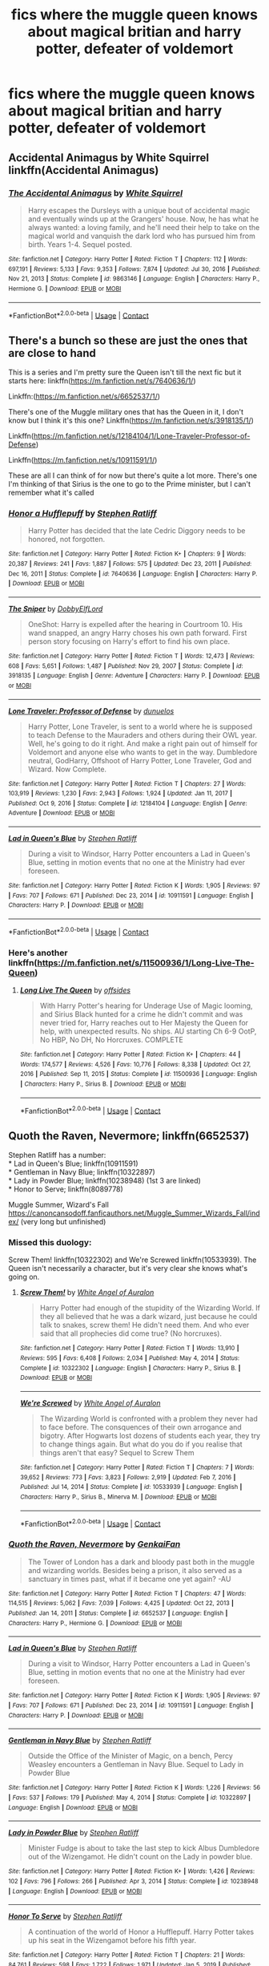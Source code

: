 #+TITLE: fics where the muggle queen knows about magical britian and harry potter, defeater of voldemort

* fics where the muggle queen knows about magical britian and harry potter, defeater of voldemort
:PROPERTIES:
:Author: ikilldeathhasreturn
:Score: 5
:DateUnix: 1619805838.0
:DateShort: 2021-Apr-30
:FlairText: Request
:END:

** Accidental Animagus by White Squirrel linkffn(Accidental Animagus)
:PROPERTIES:
:Author: Asmodeus_Stahl
:Score: 2
:DateUnix: 1619808233.0
:DateShort: 2021-Apr-30
:END:

*** [[https://www.fanfiction.net/s/9863146/1/][*/The Accidental Animagus/*]] by [[https://www.fanfiction.net/u/5339762/White-Squirrel][/White Squirrel/]]

#+begin_quote
  Harry escapes the Dursleys with a unique bout of accidental magic and eventually winds up at the Grangers' house. Now, he has what he always wanted: a loving family, and he'll need their help to take on the magical world and vanquish the dark lord who has pursued him from birth. Years 1-4. Sequel posted.
#+end_quote

^{/Site/:} ^{fanfiction.net} ^{*|*} ^{/Category/:} ^{Harry} ^{Potter} ^{*|*} ^{/Rated/:} ^{Fiction} ^{T} ^{*|*} ^{/Chapters/:} ^{112} ^{*|*} ^{/Words/:} ^{697,191} ^{*|*} ^{/Reviews/:} ^{5,133} ^{*|*} ^{/Favs/:} ^{9,353} ^{*|*} ^{/Follows/:} ^{7,874} ^{*|*} ^{/Updated/:} ^{Jul} ^{30,} ^{2016} ^{*|*} ^{/Published/:} ^{Nov} ^{21,} ^{2013} ^{*|*} ^{/Status/:} ^{Complete} ^{*|*} ^{/id/:} ^{9863146} ^{*|*} ^{/Language/:} ^{English} ^{*|*} ^{/Characters/:} ^{Harry} ^{P.,} ^{Hermione} ^{G.} ^{*|*} ^{/Download/:} ^{[[http://www.ff2ebook.com/old/ffn-bot/index.php?id=9863146&source=ff&filetype=epub][EPUB]]} ^{or} ^{[[http://www.ff2ebook.com/old/ffn-bot/index.php?id=9863146&source=ff&filetype=mobi][MOBI]]}

--------------

*FanfictionBot*^{2.0.0-beta} | [[https://github.com/FanfictionBot/reddit-ffn-bot/wiki/Usage][Usage]] | [[https://www.reddit.com/message/compose?to=tusing][Contact]]
:PROPERTIES:
:Author: FanfictionBot
:Score: 1
:DateUnix: 1619808254.0
:DateShort: 2021-Apr-30
:END:


** There's a bunch so these are just the ones that are close to hand

This is a series and I'm pretty sure the Queen isn't till the next fic but it starts here: linkffn([[https://m.fanfiction.net/s/7640636/1/]])

Linkffn:([[https://m.fanfiction.net/s/6652537/1/]])

There's one of the Muggle military ones that has the Queen in it, I don't know but I think it's this one? Linkffn([[https://m.fanfiction.net/s/3918135/1/]])

Linkffn([[https://m.fanfiction.net/s/12184104/1/Lone-Traveler-Professor-of-Defense]])

Linkffn([[https://m.fanfiction.net/s/10911591/1/]])

These are all I can think of for now but there's quite a lot more. There's one I'm thinking of that Sirius is the one to go to the Prime minister, but I can't remember what it's called
:PROPERTIES:
:Author: karigan_g
:Score: 2
:DateUnix: 1619808667.0
:DateShort: 2021-Apr-30
:END:

*** [[https://www.fanfiction.net/s/7640636/1/][*/Honor a Hufflepuff/*]] by [[https://www.fanfiction.net/u/62350/Stephen-Ratliff][/Stephen Ratliff/]]

#+begin_quote
  Harry Potter has decided that the late Cedric Diggory needs to be honored, not forgotten.
#+end_quote

^{/Site/:} ^{fanfiction.net} ^{*|*} ^{/Category/:} ^{Harry} ^{Potter} ^{*|*} ^{/Rated/:} ^{Fiction} ^{K+} ^{*|*} ^{/Chapters/:} ^{9} ^{*|*} ^{/Words/:} ^{20,387} ^{*|*} ^{/Reviews/:} ^{241} ^{*|*} ^{/Favs/:} ^{1,887} ^{*|*} ^{/Follows/:} ^{575} ^{*|*} ^{/Updated/:} ^{Dec} ^{23,} ^{2011} ^{*|*} ^{/Published/:} ^{Dec} ^{16,} ^{2011} ^{*|*} ^{/Status/:} ^{Complete} ^{*|*} ^{/id/:} ^{7640636} ^{*|*} ^{/Language/:} ^{English} ^{*|*} ^{/Characters/:} ^{Harry} ^{P.} ^{*|*} ^{/Download/:} ^{[[http://www.ff2ebook.com/old/ffn-bot/index.php?id=7640636&source=ff&filetype=epub][EPUB]]} ^{or} ^{[[http://www.ff2ebook.com/old/ffn-bot/index.php?id=7640636&source=ff&filetype=mobi][MOBI]]}

--------------

[[https://www.fanfiction.net/s/3918135/1/][*/The Sniper/*]] by [[https://www.fanfiction.net/u/1077111/DobbyElfLord][/DobbyElfLord/]]

#+begin_quote
  OneShot: Harry is expelled after the hearing in Courtroom 10. His wand snapped, an angry Harry choses his own path forward. First person story focusing on Harry's effort to find his own place.
#+end_quote

^{/Site/:} ^{fanfiction.net} ^{*|*} ^{/Category/:} ^{Harry} ^{Potter} ^{*|*} ^{/Rated/:} ^{Fiction} ^{T} ^{*|*} ^{/Words/:} ^{12,473} ^{*|*} ^{/Reviews/:} ^{608} ^{*|*} ^{/Favs/:} ^{5,651} ^{*|*} ^{/Follows/:} ^{1,487} ^{*|*} ^{/Published/:} ^{Nov} ^{29,} ^{2007} ^{*|*} ^{/Status/:} ^{Complete} ^{*|*} ^{/id/:} ^{3918135} ^{*|*} ^{/Language/:} ^{English} ^{*|*} ^{/Genre/:} ^{Adventure} ^{*|*} ^{/Characters/:} ^{Harry} ^{P.} ^{*|*} ^{/Download/:} ^{[[http://www.ff2ebook.com/old/ffn-bot/index.php?id=3918135&source=ff&filetype=epub][EPUB]]} ^{or} ^{[[http://www.ff2ebook.com/old/ffn-bot/index.php?id=3918135&source=ff&filetype=mobi][MOBI]]}

--------------

[[https://www.fanfiction.net/s/12184104/1/][*/Lone Traveler: Professor of Defense/*]] by [[https://www.fanfiction.net/u/2198557/dunuelos][/dunuelos/]]

#+begin_quote
  Harry Potter, Lone Traveler, is sent to a world where he is supposed to teach Defense to the Mauraders and others during their OWL year. Well, he's going to do it right. And make a right pain out of himself for Voldemort and anyone else who wants to get in the way. Dumbledore neutral, GodHarry, Offshoot of Harry Potter, Lone Traveler, God and Wizard. Now Complete.
#+end_quote

^{/Site/:} ^{fanfiction.net} ^{*|*} ^{/Category/:} ^{Harry} ^{Potter} ^{*|*} ^{/Rated/:} ^{Fiction} ^{T} ^{*|*} ^{/Chapters/:} ^{27} ^{*|*} ^{/Words/:} ^{103,919} ^{*|*} ^{/Reviews/:} ^{1,230} ^{*|*} ^{/Favs/:} ^{2,943} ^{*|*} ^{/Follows/:} ^{1,924} ^{*|*} ^{/Updated/:} ^{Jan} ^{11,} ^{2017} ^{*|*} ^{/Published/:} ^{Oct} ^{9,} ^{2016} ^{*|*} ^{/Status/:} ^{Complete} ^{*|*} ^{/id/:} ^{12184104} ^{*|*} ^{/Language/:} ^{English} ^{*|*} ^{/Genre/:} ^{Adventure} ^{*|*} ^{/Download/:} ^{[[http://www.ff2ebook.com/old/ffn-bot/index.php?id=12184104&source=ff&filetype=epub][EPUB]]} ^{or} ^{[[http://www.ff2ebook.com/old/ffn-bot/index.php?id=12184104&source=ff&filetype=mobi][MOBI]]}

--------------

[[https://www.fanfiction.net/s/10911591/1/][*/Lad in Queen's Blue/*]] by [[https://www.fanfiction.net/u/62350/Stephen-Ratliff][/Stephen Ratliff/]]

#+begin_quote
  During a visit to Windsor, Harry Potter encounters a Lad in Queen's Blue, setting in motion events that no one at the Ministry had ever foreseen.
#+end_quote

^{/Site/:} ^{fanfiction.net} ^{*|*} ^{/Category/:} ^{Harry} ^{Potter} ^{*|*} ^{/Rated/:} ^{Fiction} ^{K} ^{*|*} ^{/Words/:} ^{1,905} ^{*|*} ^{/Reviews/:} ^{97} ^{*|*} ^{/Favs/:} ^{707} ^{*|*} ^{/Follows/:} ^{671} ^{*|*} ^{/Published/:} ^{Dec} ^{23,} ^{2014} ^{*|*} ^{/id/:} ^{10911591} ^{*|*} ^{/Language/:} ^{English} ^{*|*} ^{/Characters/:} ^{Harry} ^{P.} ^{*|*} ^{/Download/:} ^{[[http://www.ff2ebook.com/old/ffn-bot/index.php?id=10911591&source=ff&filetype=epub][EPUB]]} ^{or} ^{[[http://www.ff2ebook.com/old/ffn-bot/index.php?id=10911591&source=ff&filetype=mobi][MOBI]]}

--------------

*FanfictionBot*^{2.0.0-beta} | [[https://github.com/FanfictionBot/reddit-ffn-bot/wiki/Usage][Usage]] | [[https://www.reddit.com/message/compose?to=tusing][Contact]]
:PROPERTIES:
:Author: FanfictionBot
:Score: 1
:DateUnix: 1619808697.0
:DateShort: 2021-Apr-30
:END:


*** Here's another linkffn([[https://m.fanfiction.net/s/11500936/1/Long-Live-The-Queen]])
:PROPERTIES:
:Author: karigan_g
:Score: 1
:DateUnix: 1619809317.0
:DateShort: 2021-Apr-30
:END:

**** [[https://www.fanfiction.net/s/11500936/1/][*/Long Live The Queen/*]] by [[https://www.fanfiction.net/u/4284976/offsides][/offsides/]]

#+begin_quote
  With Harry Potter's hearing for Underage Use of Magic looming, and Sirius Black hunted for a crime he didn't commit and was never tried for, Harry reaches out to Her Majesty the Queen for help, with unexpected results. No ships. AU starting Ch 6-9 OotP, No HBP, No DH, No Horcruxes. COMPLETE
#+end_quote

^{/Site/:} ^{fanfiction.net} ^{*|*} ^{/Category/:} ^{Harry} ^{Potter} ^{*|*} ^{/Rated/:} ^{Fiction} ^{K+} ^{*|*} ^{/Chapters/:} ^{44} ^{*|*} ^{/Words/:} ^{174,577} ^{*|*} ^{/Reviews/:} ^{4,526} ^{*|*} ^{/Favs/:} ^{10,776} ^{*|*} ^{/Follows/:} ^{8,338} ^{*|*} ^{/Updated/:} ^{Oct} ^{27,} ^{2016} ^{*|*} ^{/Published/:} ^{Sep} ^{11,} ^{2015} ^{*|*} ^{/Status/:} ^{Complete} ^{*|*} ^{/id/:} ^{11500936} ^{*|*} ^{/Language/:} ^{English} ^{*|*} ^{/Characters/:} ^{Harry} ^{P.,} ^{Sirius} ^{B.} ^{*|*} ^{/Download/:} ^{[[http://www.ff2ebook.com/old/ffn-bot/index.php?id=11500936&source=ff&filetype=epub][EPUB]]} ^{or} ^{[[http://www.ff2ebook.com/old/ffn-bot/index.php?id=11500936&source=ff&filetype=mobi][MOBI]]}

--------------

*FanfictionBot*^{2.0.0-beta} | [[https://github.com/FanfictionBot/reddit-ffn-bot/wiki/Usage][Usage]] | [[https://www.reddit.com/message/compose?to=tusing][Contact]]
:PROPERTIES:
:Author: FanfictionBot
:Score: 3
:DateUnix: 1619809336.0
:DateShort: 2021-Apr-30
:END:


** Quoth the Raven, Nevermore; linkffn(6652537)

Stephen Ratliff has a number:\\
* Lad in Queen's Blue; linkffn(10911591)\\
* Gentleman in Navy Blue; linkffn(10322897)\\
* Lady in Powder Blue; linkffn(10238948) (1st 3 are linked)\\
* Honor to Serve; linkffn(8089778)

Muggle Summer, Wizard's Fall [[https://canoncansodoff.fanficauthors.net/Muggle_Summer_Wizards_Fall/index/]] (very long but unfinished)
:PROPERTIES:
:Author: amethyst_lover
:Score: 1
:DateUnix: 1619807628.0
:DateShort: 2021-Apr-30
:END:

*** Missed this duology:

Screw Them! linkffn(10322302) and We're Screwed linkffn(10533939). The Queen isn't necessarily a character, but it's very clear she knows what's going on.
:PROPERTIES:
:Author: amethyst_lover
:Score: 2
:DateUnix: 1619810154.0
:DateShort: 2021-Apr-30
:END:

**** [[https://www.fanfiction.net/s/10322302/1/][*/Screw Them!/*]] by [[https://www.fanfiction.net/u/2149875/White-Angel-of-Auralon][/White Angel of Auralon/]]

#+begin_quote
  Harry Potter had enough of the stupidity of the Wizarding World. If they all believed that he was a dark wizard, just because he could talk to snakes, screw them! He didn't need them. And who ever said that all prophecies did come true? (No horcruxes).
#+end_quote

^{/Site/:} ^{fanfiction.net} ^{*|*} ^{/Category/:} ^{Harry} ^{Potter} ^{*|*} ^{/Rated/:} ^{Fiction} ^{T} ^{*|*} ^{/Words/:} ^{13,910} ^{*|*} ^{/Reviews/:} ^{595} ^{*|*} ^{/Favs/:} ^{6,408} ^{*|*} ^{/Follows/:} ^{2,034} ^{*|*} ^{/Published/:} ^{May} ^{4,} ^{2014} ^{*|*} ^{/Status/:} ^{Complete} ^{*|*} ^{/id/:} ^{10322302} ^{*|*} ^{/Language/:} ^{English} ^{*|*} ^{/Characters/:} ^{Harry} ^{P.,} ^{Sirius} ^{B.} ^{*|*} ^{/Download/:} ^{[[http://www.ff2ebook.com/old/ffn-bot/index.php?id=10322302&source=ff&filetype=epub][EPUB]]} ^{or} ^{[[http://www.ff2ebook.com/old/ffn-bot/index.php?id=10322302&source=ff&filetype=mobi][MOBI]]}

--------------

[[https://www.fanfiction.net/s/10533939/1/][*/We're Screwed/*]] by [[https://www.fanfiction.net/u/2149875/White-Angel-of-Auralon][/White Angel of Auralon/]]

#+begin_quote
  The Wizarding World is confronted with a problem they never had to face before. The consquences of their own arrogance and bigotry. After Hogwarts lost dozens of students each year, they try to change things again. But what do you do if you realise that things aren't that easy? Sequel to Screw Them
#+end_quote

^{/Site/:} ^{fanfiction.net} ^{*|*} ^{/Category/:} ^{Harry} ^{Potter} ^{*|*} ^{/Rated/:} ^{Fiction} ^{T} ^{*|*} ^{/Chapters/:} ^{7} ^{*|*} ^{/Words/:} ^{39,652} ^{*|*} ^{/Reviews/:} ^{773} ^{*|*} ^{/Favs/:} ^{3,823} ^{*|*} ^{/Follows/:} ^{2,919} ^{*|*} ^{/Updated/:} ^{Feb} ^{7,} ^{2016} ^{*|*} ^{/Published/:} ^{Jul} ^{14,} ^{2014} ^{*|*} ^{/Status/:} ^{Complete} ^{*|*} ^{/id/:} ^{10533939} ^{*|*} ^{/Language/:} ^{English} ^{*|*} ^{/Characters/:} ^{Harry} ^{P.,} ^{Sirius} ^{B.,} ^{Minerva} ^{M.} ^{*|*} ^{/Download/:} ^{[[http://www.ff2ebook.com/old/ffn-bot/index.php?id=10533939&source=ff&filetype=epub][EPUB]]} ^{or} ^{[[http://www.ff2ebook.com/old/ffn-bot/index.php?id=10533939&source=ff&filetype=mobi][MOBI]]}

--------------

*FanfictionBot*^{2.0.0-beta} | [[https://github.com/FanfictionBot/reddit-ffn-bot/wiki/Usage][Usage]] | [[https://www.reddit.com/message/compose?to=tusing][Contact]]
:PROPERTIES:
:Author: FanfictionBot
:Score: 2
:DateUnix: 1619810179.0
:DateShort: 2021-Apr-30
:END:


*** [[https://www.fanfiction.net/s/6652537/1/][*/Quoth the Raven, Nevermore/*]] by [[https://www.fanfiction.net/u/1013852/GenkaiFan][/GenkaiFan/]]

#+begin_quote
  The Tower of London has a dark and bloody past both in the muggle and wizarding worlds. Besides being a prison, it also served as a sanctuary in times past, what if it became one yet again? -AU
#+end_quote

^{/Site/:} ^{fanfiction.net} ^{*|*} ^{/Category/:} ^{Harry} ^{Potter} ^{*|*} ^{/Rated/:} ^{Fiction} ^{T} ^{*|*} ^{/Chapters/:} ^{47} ^{*|*} ^{/Words/:} ^{114,515} ^{*|*} ^{/Reviews/:} ^{5,062} ^{*|*} ^{/Favs/:} ^{7,039} ^{*|*} ^{/Follows/:} ^{4,425} ^{*|*} ^{/Updated/:} ^{Oct} ^{22,} ^{2013} ^{*|*} ^{/Published/:} ^{Jan} ^{14,} ^{2011} ^{*|*} ^{/Status/:} ^{Complete} ^{*|*} ^{/id/:} ^{6652537} ^{*|*} ^{/Language/:} ^{English} ^{*|*} ^{/Characters/:} ^{Harry} ^{P.,} ^{Hermione} ^{G.} ^{*|*} ^{/Download/:} ^{[[http://www.ff2ebook.com/old/ffn-bot/index.php?id=6652537&source=ff&filetype=epub][EPUB]]} ^{or} ^{[[http://www.ff2ebook.com/old/ffn-bot/index.php?id=6652537&source=ff&filetype=mobi][MOBI]]}

--------------

[[https://www.fanfiction.net/s/10911591/1/][*/Lad in Queen's Blue/*]] by [[https://www.fanfiction.net/u/62350/Stephen-Ratliff][/Stephen Ratliff/]]

#+begin_quote
  During a visit to Windsor, Harry Potter encounters a Lad in Queen's Blue, setting in motion events that no one at the Ministry had ever foreseen.
#+end_quote

^{/Site/:} ^{fanfiction.net} ^{*|*} ^{/Category/:} ^{Harry} ^{Potter} ^{*|*} ^{/Rated/:} ^{Fiction} ^{K} ^{*|*} ^{/Words/:} ^{1,905} ^{*|*} ^{/Reviews/:} ^{97} ^{*|*} ^{/Favs/:} ^{707} ^{*|*} ^{/Follows/:} ^{671} ^{*|*} ^{/Published/:} ^{Dec} ^{23,} ^{2014} ^{*|*} ^{/id/:} ^{10911591} ^{*|*} ^{/Language/:} ^{English} ^{*|*} ^{/Characters/:} ^{Harry} ^{P.} ^{*|*} ^{/Download/:} ^{[[http://www.ff2ebook.com/old/ffn-bot/index.php?id=10911591&source=ff&filetype=epub][EPUB]]} ^{or} ^{[[http://www.ff2ebook.com/old/ffn-bot/index.php?id=10911591&source=ff&filetype=mobi][MOBI]]}

--------------

[[https://www.fanfiction.net/s/10322897/1/][*/Gentleman in Navy Blue/*]] by [[https://www.fanfiction.net/u/62350/Stephen-Ratliff][/Stephen Ratliff/]]

#+begin_quote
  Outside the Office of the Minister of Magic, on a bench, Percy Weasley encounters a Gentleman in Navy Blue. Sequel to Lady in Powder Blue
#+end_quote

^{/Site/:} ^{fanfiction.net} ^{*|*} ^{/Category/:} ^{Harry} ^{Potter} ^{*|*} ^{/Rated/:} ^{Fiction} ^{K} ^{*|*} ^{/Words/:} ^{1,226} ^{*|*} ^{/Reviews/:} ^{56} ^{*|*} ^{/Favs/:} ^{537} ^{*|*} ^{/Follows/:} ^{179} ^{*|*} ^{/Published/:} ^{May} ^{4,} ^{2014} ^{*|*} ^{/Status/:} ^{Complete} ^{*|*} ^{/id/:} ^{10322897} ^{*|*} ^{/Language/:} ^{English} ^{*|*} ^{/Download/:} ^{[[http://www.ff2ebook.com/old/ffn-bot/index.php?id=10322897&source=ff&filetype=epub][EPUB]]} ^{or} ^{[[http://www.ff2ebook.com/old/ffn-bot/index.php?id=10322897&source=ff&filetype=mobi][MOBI]]}

--------------

[[https://www.fanfiction.net/s/10238948/1/][*/Lady in Powder Blue/*]] by [[https://www.fanfiction.net/u/62350/Stephen-Ratliff][/Stephen Ratliff/]]

#+begin_quote
  Minister Fudge is about to take the last step to kick Albus Dumbledore out of the Wizengamot. He didn't count on the Lady in powder blue.
#+end_quote

^{/Site/:} ^{fanfiction.net} ^{*|*} ^{/Category/:} ^{Harry} ^{Potter} ^{*|*} ^{/Rated/:} ^{Fiction} ^{K+} ^{*|*} ^{/Words/:} ^{1,426} ^{*|*} ^{/Reviews/:} ^{102} ^{*|*} ^{/Favs/:} ^{796} ^{*|*} ^{/Follows/:} ^{266} ^{*|*} ^{/Published/:} ^{Apr} ^{3,} ^{2014} ^{*|*} ^{/Status/:} ^{Complete} ^{*|*} ^{/id/:} ^{10238948} ^{*|*} ^{/Language/:} ^{English} ^{*|*} ^{/Download/:} ^{[[http://www.ff2ebook.com/old/ffn-bot/index.php?id=10238948&source=ff&filetype=epub][EPUB]]} ^{or} ^{[[http://www.ff2ebook.com/old/ffn-bot/index.php?id=10238948&source=ff&filetype=mobi][MOBI]]}

--------------

[[https://www.fanfiction.net/s/8089778/1/][*/Honor To Serve/*]] by [[https://www.fanfiction.net/u/62350/Stephen-Ratliff][/Stephen Ratliff/]]

#+begin_quote
  A continuation of the world of Honor a Hufflepuff. Harry Potter takes up his seat in the Wizengamot before his fifth year.
#+end_quote

^{/Site/:} ^{fanfiction.net} ^{*|*} ^{/Category/:} ^{Harry} ^{Potter} ^{*|*} ^{/Rated/:} ^{Fiction} ^{T} ^{*|*} ^{/Chapters/:} ^{21} ^{*|*} ^{/Words/:} ^{84,761} ^{*|*} ^{/Reviews/:} ^{598} ^{*|*} ^{/Favs/:} ^{1,722} ^{*|*} ^{/Follows/:} ^{1,971} ^{*|*} ^{/Updated/:} ^{Jan} ^{5,} ^{2019} ^{*|*} ^{/Published/:} ^{May} ^{6,} ^{2012} ^{*|*} ^{/Status/:} ^{Complete} ^{*|*} ^{/id/:} ^{8089778} ^{*|*} ^{/Language/:} ^{English} ^{*|*} ^{/Characters/:} ^{Harry} ^{P.} ^{*|*} ^{/Download/:} ^{[[http://www.ff2ebook.com/old/ffn-bot/index.php?id=8089778&source=ff&filetype=epub][EPUB]]} ^{or} ^{[[http://www.ff2ebook.com/old/ffn-bot/index.php?id=8089778&source=ff&filetype=mobi][MOBI]]}

--------------

*FanfictionBot*^{2.0.0-beta} | [[https://github.com/FanfictionBot/reddit-ffn-bot/wiki/Usage][Usage]] | [[https://www.reddit.com/message/compose?to=tusing][Contact]]
:PROPERTIES:
:Author: FanfictionBot
:Score: 1
:DateUnix: 1619807664.0
:DateShort: 2021-Apr-30
:END:


** In The Plan series, the queen (among other notable figures) is invited to the Triwizard Tournament. Chaos ensues. It might take a while to get to parts with the queen, but i highly recommend this series.

linkao3([[https://archiveofourown.org/series/1466644]])
:PROPERTIES:
:Author: octuple-u
:Score: 1
:DateUnix: 1619893249.0
:DateShort: 2021-May-01
:END:

*** [[https://archiveofourown.org/works/21556396][*/That Was Part of the Plan/*]] by [[https://www.archiveofourown.org/users/inwardtransience/pseuds/inwardtransience/users/PseudoLeigha/pseuds/PseudoLeigha][/inwardtransiencePseudoLeigha/]]

#+begin_quote
  One year has passed since Lyra (formerly Bellatrix) Black traveled thirty years into an alternate future. Unfortunately, this means she's expected to go back to boring Hogwarts for more boring normal people stuff. Except, there is that Tournament thing. And Angel Black. And her muggleborn girlfriend. And maybe an international incident or two... Never mind, should be fun.
#+end_quote

^{/Site/:} ^{Archive} ^{of} ^{Our} ^{Own} ^{*|*} ^{/Fandom/:} ^{Harry} ^{Potter} ^{-} ^{J.} ^{K.} ^{Rowling} ^{*|*} ^{/Published/:} ^{2019-11-25} ^{*|*} ^{/Updated/:} ^{2021-01-05} ^{*|*} ^{/Words/:} ^{497124} ^{*|*} ^{/Chapters/:} ^{51/?} ^{*|*} ^{/Comments/:} ^{550} ^{*|*} ^{/Kudos/:} ^{500} ^{*|*} ^{/Bookmarks/:} ^{88} ^{*|*} ^{/Hits/:} ^{23726} ^{*|*} ^{/ID/:} ^{21556396} ^{*|*} ^{/Download/:} ^{[[https://archiveofourown.org/downloads/21556396/That%20Was%20Part%20of%20the.epub?updated_at=1609811269][EPUB]]} ^{or} ^{[[https://archiveofourown.org/downloads/21556396/That%20Was%20Part%20of%20the.mobi?updated_at=1609811269][MOBI]]}

--------------

*FanfictionBot*^{2.0.0-beta} | [[https://github.com/FanfictionBot/reddit-ffn-bot/wiki/Usage][Usage]] | [[https://www.reddit.com/message/compose?to=tusing][Contact]]
:PROPERTIES:
:Author: FanfictionBot
:Score: 1
:DateUnix: 1619893273.0
:DateShort: 2021-May-01
:END:

